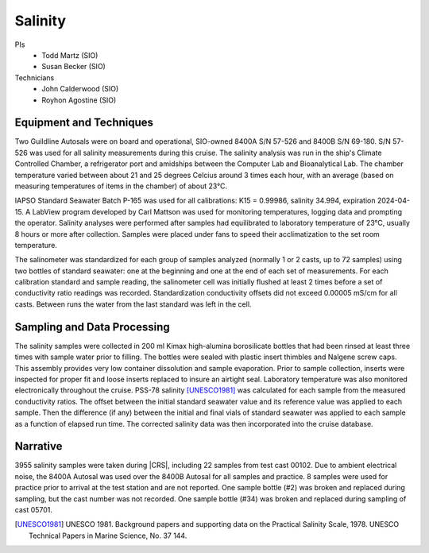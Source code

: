 Salinity
========

PIs
  * Todd Martz (SIO)
  * Susan Becker (SIO)
Technicians
  * John Calderwood (SIO)
  * Royhon Agostine (SIO)


Equipment and Techniques
------------------------
Two Guildline Autosals were on board and operational, SIO-owned 8400A S/N 57-526 and 8400B S/N 69-180.
S/N 57-526 was used for all salinity measurements during this cruise.
The salinity analysis was run in the ship's Climate Controlled Chamber, a refrigerator port and amidships between the Computer Lab and Bioanalytical Lab. 
The chamber temperature varied between about 21 and 25 degrees Celcius around 3 times each hour, with an average (based on measuring temperatures of items in the chamber) of about 23°C.

IAPSO Standard Seawater Batch P-165 was used for all calibrations: K15 = 0.99986, salinity 34.994, expiration 2024-04-15.
A LabView program developed by Carl Mattson was used for monitoring temperatures, logging data and prompting the operator.
Salinity analyses were performed after samples had equilibrated to laboratory temperature of 23°C, usually 8 hours or more after collection.
Samples were placed under fans to speed their acclimatization to the set room temperature.

The salinometer was standardized for each group of samples analyzed (normally 1 or 2 casts, up to 72 samples) using two bottles of standard seawater: one at the beginning and one at the end of each set of measurements.
For each calibration standard and sample reading, the salinometer cell was initially flushed at least 2 times before a set of conductivity ratio readings was recorded.
Standardization conductivity offsets did not exceed 0.00005 mS/cm for all casts.
Between runs the water from the last standard was left in the cell.


Sampling and Data Processing
----------------------------
The salinity samples were collected in 200 ml Kimax high-alumina borosilicate bottles that had been rinsed at least three times with sample water prior to filling.
The bottles were sealed with plastic insert thimbles and Nalgene screw caps.
This assembly provides very low container dissolution and sample evaporation.
Prior to sample collection, inserts were inspected for proper fit and loose inserts replaced to insure an airtight seal.
Laboratory temperature was also monitored electronically throughout the cruise.
PSS-78 salinity [UNESCO1981]_ was calculated for each sample from the measured conductivity ratios.
The offset between the initial standard seawater value and its reference value was applied to each sample.
Then the difference (if any) between the initial and final vials of standard seawater was applied to each sample as a function of elapsed run time.
The corrected salinity data was then incorporated into the cruise database.

Narrative
---------
3955 salinity samples were taken during |CRS|, including 22 samples from test cast 00102.
Due to ambient electrical noise, the 8400A Autosal was used over the 8400B Autosal for all samples and practice.
8 samples were used for practice prior to arrival at the test station and are not reported.
One sample bottle (#2) was broken and replaced during sampling, but the cast number was not recorded.
One sample bottle (#34) was broken and replaced during sampling of cast 05701.

.. [UNESCO1981] UNESCO 1981. Background papers and supporting data on the Practical Salinity Scale, 1978. UNESCO Technical Papers in Marine Science, No. 37 144.
